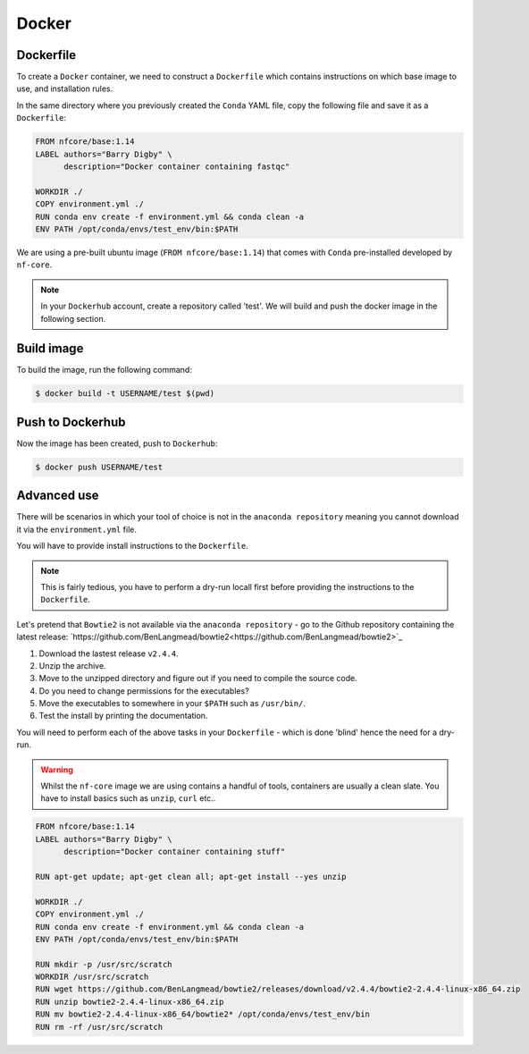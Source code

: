 Docker 
======

Dockerfile
----------

To create a ``Docker`` container, we need to construct a ``Dockerfile`` which contains instructions on which base image to use, and installation rules. 

In the same directory where you previously created the ``Conda`` YAML file, copy the following file and save it as a ``Dockerfile``:

.. code-block:: dockerfile

    FROM nfcore/base:1.14
    LABEL authors="Barry Digby" \
          description="Docker container containing fastqc"
    
    WORKDIR ./
    COPY environment.yml ./
    RUN conda env create -f environment.yml && conda clean -a
    ENV PATH /opt/conda/envs/test_env/bin:$PATH

We are using a pre-built ubuntu image (``FROM nfcore/base:1.14``) that comes with ``Conda`` pre-installed developed by ``nf-core``. 

.. note::

    In your ``Dockerhub`` account, create a repository called 'test'. We will build and push the docker image in the following section. 

Build image
-----------

To build the image, run the following command:

.. code-block:: bash

    $ docker build -t USERNAME/test $(pwd)

Push to Dockerhub
-----------------

Now the image has been created, push to ``Dockerhub``:

.. code-block:: bash

    $ docker push USERNAME/test


Advanced use
------------

There will be scenarios in which your tool of choice is not in the ``anaconda repository`` meaning you cannot download it via the ``environment.yml`` file.

You will have to provide install instructions to the ``Dockerfile``.

.. note::

    This is fairly tedious, you have to perform a dry-run locall first before providing the instructions to the ``Dockerfile``. 

Let's pretend that ``Bowtie2`` is not available via the ``anaconda repository`` - go to the Github repository containing the latest release: `https://github.com/BenLangmead/bowtie2<https://github.com/BenLangmead/bowtie2>`_

1. Download the lastest release ``v2.4.4``.

2. Unzip the archive.

3. Move to the unzipped directory and figure out if you need to compile the source code.

4. Do you need to change permissions for the executables?

5. Move the executables to somewhere in your ``$PATH`` such as ``/usr/bin/``. 

6. Test the install by printing the documentation.

You will need to perform each of the above tasks in your ``Dockerfile`` - which is done 'blind' hence the need for a dry-run.

.. warning:: 

    Whilst the ``nf-core`` image we are using contains a handful of tools, containers are usually a clean slate. You have to install basics such as ``unzip``, ``curl`` etc.. 

.. code-block:: dockerfile


    FROM nfcore/base:1.14
    LABEL authors="Barry Digby" \
          description="Docker container containing stuff"
    
    RUN apt-get update; apt-get clean all; apt-get install --yes unzip
    
    WORKDIR ./
    COPY environment.yml ./
    RUN conda env create -f environment.yml && conda clean -a
    ENV PATH /opt/conda/envs/test_env/bin:$PATH

    RUN mkdir -p /usr/src/scratch
    WORKDIR /usr/src/scratch
    RUN wget https://github.com/BenLangmead/bowtie2/releases/download/v2.4.4/bowtie2-2.4.4-linux-x86_64.zip
    RUN unzip bowtie2-2.4.4-linux-x86_64.zip
    RUN mv bowtie2-2.4.4-linux-x86_64/bowtie2* /opt/conda/envs/test_env/bin
    RUN rm -rf /usr/src/scratch
